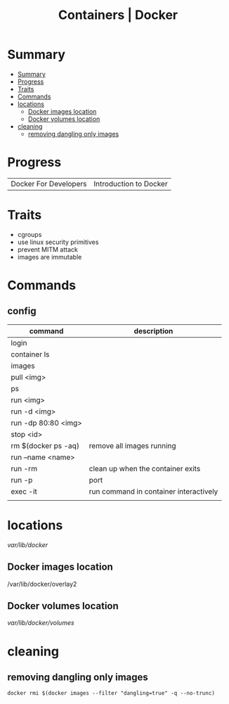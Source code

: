 #+TITLE: Containers | Docker

* Summary
:PROPERTIES:
:TOC:      :include all
:END:
:CONTENTS:
- [[#summary][Summary]]
- [[#progress][Progress]]
- [[#traits][Traits]]
- [[#commands][Commands]]
- [[#locations][locations]]
  - [[#docker-images-location][Docker images location]]
  - [[#docker-volumes-location][Docker volumes location]]
- [[#cleaning][cleaning]]
  - [[#removing-dangling-only-images][removing dangling only images]]
:END:
* Progress
|                       |                        |
|-----------------------+------------------------|
| Docker For Developers | Introduction to Docker |

* Traits
   - cgroups
   - use linux security primitives
   - prevent MITM attack
   - images are immutable
* Commands
** config

   | command             | description                            |
   |---------------------+----------------------------------------|
   | login               |                                        |
   | container ls        |                                        |
   | images              |                                        |
   | pull <img>          |                                        |
   | ps                  |                                        |
   | run <img>           |                                        |
   | run -d <img>        |                                        |
   | run -dp 80:80 <img> |                                        |
   | stop <id>           |                                        |
   | rm $(docker ps -aq) | remove all images running              |
   | run --name <name>   |                                        |
   | run -rm             | clean up when the container exits      |
   | run -p              | port                                   |
   | exec -it            | run command in container interactively |
   |                     |                                        |
* locations
 /var/lib/docker/


** Docker images location
/var/lib/docker/overlay2
** Docker volumes location
/var/lib/docker/volumes/

* cleaning
** removing dangling only images
#+begin_src shell
docker rmi $(docker images --filter "dangling=true" -q --no-trunc)
#+end_src
